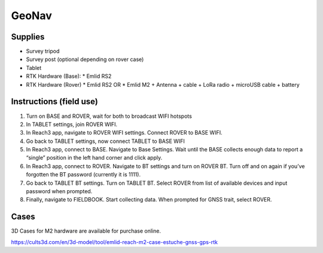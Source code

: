 GeoNav
======

Supplies
--------
* Survey tripod
* Survey post (optional depending on rover case)
* Tablet
* RTK Hardware (Base):
  * Emlid RS2
* RTK Hardware (Rover)
  * Emlid RS2 OR
  * Emlid M2 + Antenna + cable + LoRa radio + microUSB cable + battery

Instructions (field use)
------------------------

1. Turn on BASE and ROVER, wait for both to broadcast WIFI hotspots
2. In TABLET settings, join ROVER WIFI.
3. In Reach3 app, navigate to ROVER WIFI settings. Connect ROVER to BASE WIFI.
4. Go back to TABLET settings, now connect TABLET to BASE WIFI
5. In Reach3 app, connect to BASE. Navigate to Base Settings. Wait until the BASE collects enough data to report a “single” position in the left hand corner and click apply.
6. In Reach3 app, connect to ROVER. Navigate to BT settings and turn on ROVER BT. Turn off and on again if you’ve forgotten the BT password (currently it is 1111).
7. Go back to TABLET BT settings. Turn on TABLET BT. Select ROVER from list of available devices and input password when prompted.
8. Finally, navigate to FIELDBOOK. Start collecting data. When prompted for GNSS trait, select ROVER.

Cases
-----
3D Cases for M2 hardware are available for purchase online.

https://cults3d.com/en/3d-model/tool/emlid-reach-m2-case-estuche-gnss-gps-rtk
